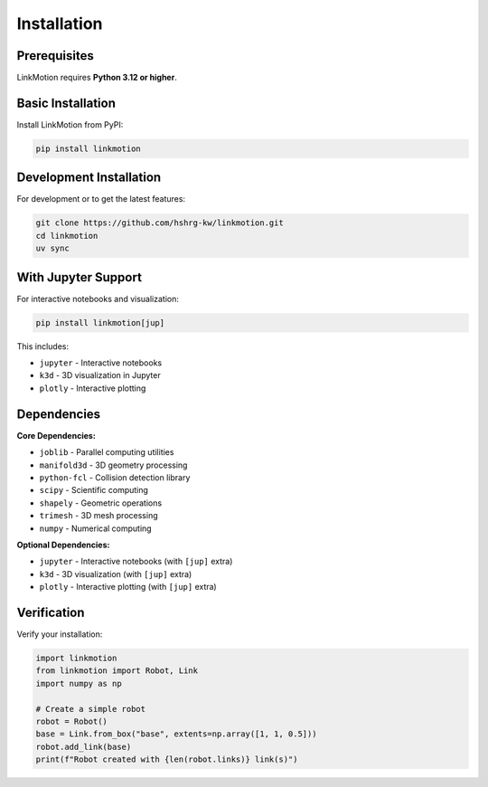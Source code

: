 Installation
============

Prerequisites
-------------

LinkMotion requires **Python 3.12 or higher**.

Basic Installation
------------------

Install LinkMotion from PyPI:

.. code-block:: bash

   pip install linkmotion

Development Installation
------------------------

For development or to get the latest features:

.. code-block:: bash

   git clone https://github.com/hshrg-kw/linkmotion.git
   cd linkmotion
   uv sync

With Jupyter Support
--------------------

For interactive notebooks and visualization:

.. code-block:: bash

   pip install linkmotion[jup]

This includes:

* ``jupyter`` - Interactive notebooks
* ``k3d`` - 3D visualization in Jupyter
* ``plotly`` - Interactive plotting

Dependencies
------------

**Core Dependencies:**

* ``joblib`` - Parallel computing utilities
* ``manifold3d`` - 3D geometry processing
* ``python-fcl`` - Collision detection library
* ``scipy`` - Scientific computing
* ``shapely`` - Geometric operations
* ``trimesh`` - 3D mesh processing
* ``numpy`` - Numerical computing

**Optional Dependencies:**

* ``jupyter`` - Interactive notebooks (with ``[jup]`` extra)
* ``k3d`` - 3D visualization (with ``[jup]`` extra)
* ``plotly`` - Interactive plotting (with ``[jup]`` extra)

Verification
------------

Verify your installation:

.. code-block:: python

   import linkmotion
   from linkmotion import Robot, Link
   import numpy as np

   # Create a simple robot
   robot = Robot()
   base = Link.from_box("base", extents=np.array([1, 1, 0.5]))
   robot.add_link(base)
   print(f"Robot created with {len(robot.links)} link(s)")
